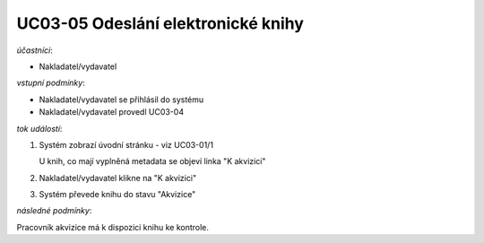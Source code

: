 UC03-05 Odeslání elektronické knihy
~~~~~~~~~~~~~~~~~~~~~~~~~~~~~~~~~~~

*účastníci*:

- Nakladatel/vydavatel

*vstupní podmínky*:

- Nakladatel/vydavatel se přihlásil do systému
- Nakladatel/vydavatel provedl UC03-04

*tok událostí*:

1. Systém zobrazí úvodní stránku - viz UC03-01/1

   U knih, co mají vyplněná metadata se objeví linka "K akvizici"
2. Nakladatel/vydavatel klikne na "K akvizici"
3. Systém převede knihu do stavu "Akvizice"

*následné podmínky*:

Pracovník akvizice má k dispozici knihu ke kontrole.

